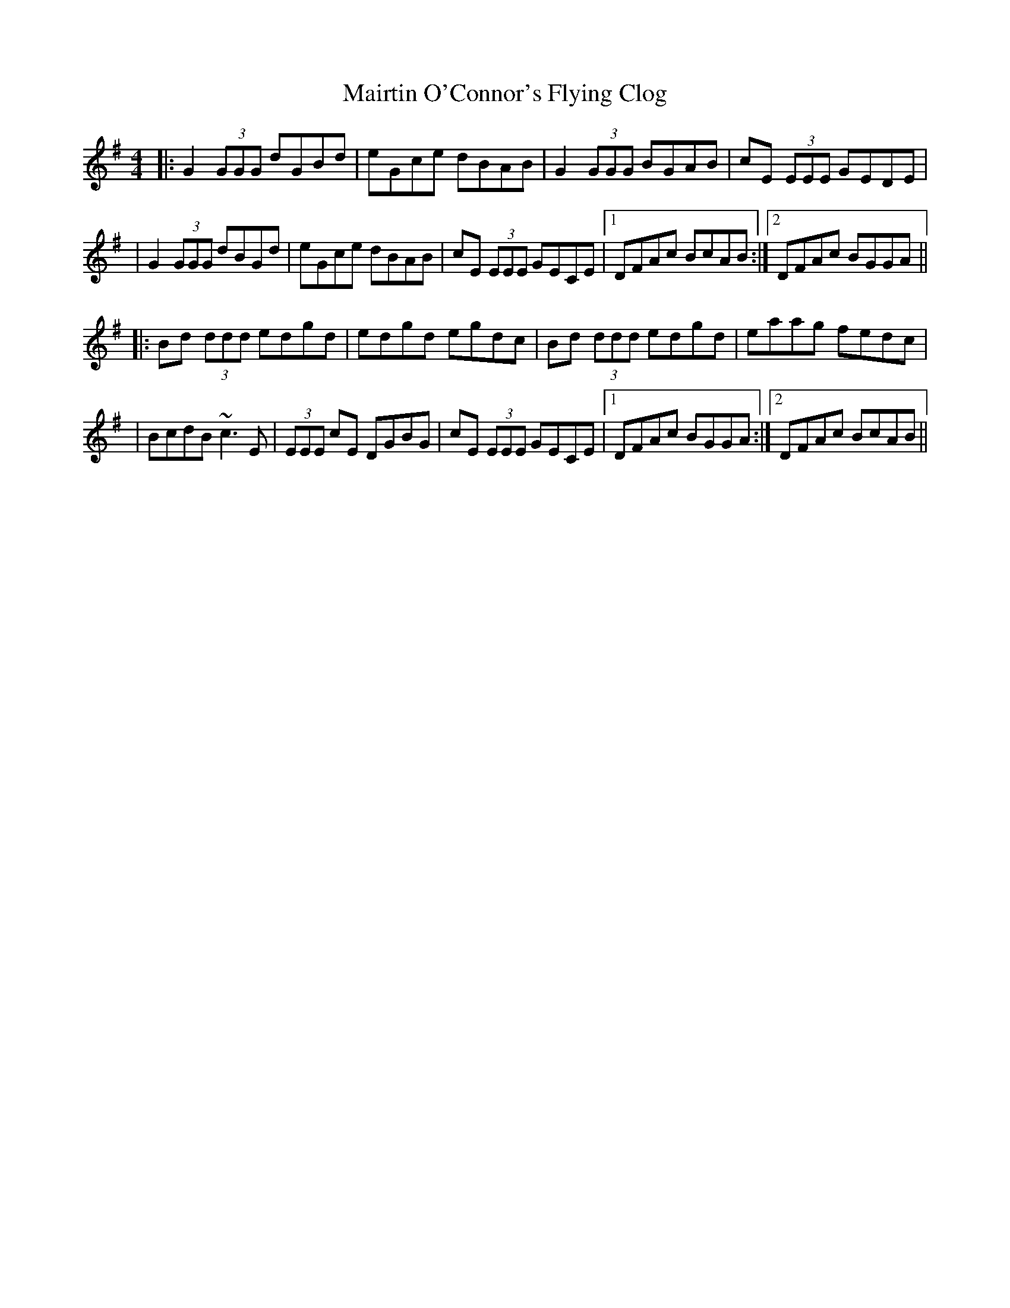X: 1
T: Mairtin O'Connor's Flying Clog
Z: Will Harmon
S: https://thesession.org/tunes/215#setting215
R: reel
M: 4/4
L: 1/8
K: Gmaj
|:G2 (3GGG dGBd|eGce dBAB|G2 (3GGG BGAB|cE (3EEE GEDE|
|G2 (3GGG dBGd|eGce dBAB|cE (3EEE GECE|1 DFAc BcAB:|2 DFAc BGGA||
|:Bd (3ddd edgd|edgd egdc|Bd (3ddd edgd|eaag fedc|
|BcdB ~c3 E|(3EEE cE DGBG|cE (3EEE GECE|1 DFAc BGGA:|2 DFAc BcAB||
